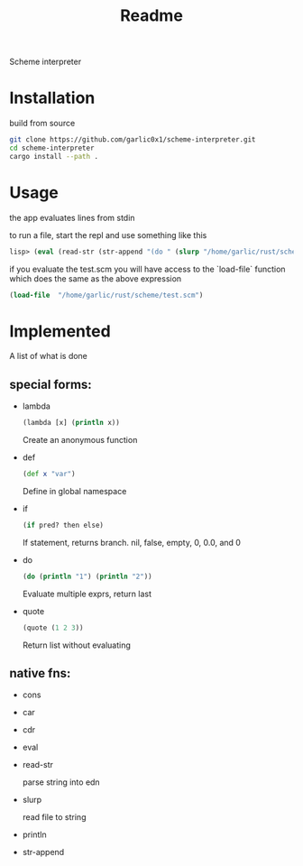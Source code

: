 #+title: Readme

Scheme interpreter

* Installation
build from source
#+begin_src bash
git clone https://github.com/garlic0x1/scheme-interpreter.git
cd scheme-interpreter
cargo install --path .
#+end_src
* Usage
the app evaluates lines from stdin

to run a file, start the repl and use something like this
#+begin_src clj
lisp> (eval (read-str (str-append "(do " (slurp "/home/garlic/rust/scheme/test.scm") ")")))
#+end_src

if you evaluate the test.scm you will have access to the `load-file` function which does the same as the above expression
#+begin_src clj
(load-file  "/home/garlic/rust/scheme/test.scm")
#+end_src
* Implemented
A list of what is done
** special forms:
- lambda
  #+begin_src clj
  (lambda [x] (println x))
  #+end_src
  Create an anonymous function
- def
  #+begin_src clj
  (def x "var")
  #+end_src
  Define in global namespace
- if
  #+begin_src clj
  (if pred? then else)
  #+end_src
  If statement, returns branch.
  nil, false, empty, 0, 0.0, and 0
- do
  #+begin_src clj
  (do (println "1") (println "2"))
  #+end_src
  Evaluate multiple exprs, return last
- quote
  #+begin_src clj
  (quote (1 2 3))
  #+end_src
  Return list without evaluating
** native fns:
- cons
- car
- cdr
- eval
- read-str

  parse string into edn
- slurp

  read file to string
- println
- str-append
